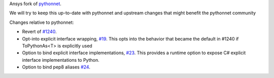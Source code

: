 Ansys fork of `pythonnet <https://github.com/pythonnet/pythonnet>`_.

We will try to keep this up-to-date with pythonnet and upstream changes that might benefit the pythonnet community

Changes relative to pythonnet:

* Revert of `#1240 <https://github.com/pythonnet/pythonnet/pull/1240>`_.
* Opt-into explicit interface wrapping, `#19 <https://github.com/ansys/ansys-pythonnet/pull/19>`_. This opts into the behavior that became the default in #1240 if ToPythonAs<T> is explicitly used
* Option to bind explicit interface implementations, `#23 <https://github.com/ansys/ansys-pythonnet/pull/23>`_. This provides a runtime option to expose C# explicit interface implementations to Python.
* Option to bind pep8 aliases `#24 <https://github.com/ansys/ansys-pythonnet/pull/24>`_.